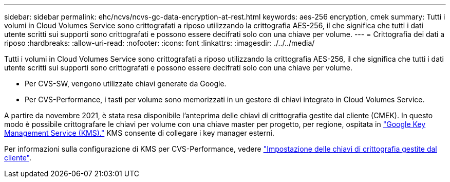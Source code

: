 ---
sidebar: sidebar 
permalink: ehc/ncvs/ncvs-gc-data-encryption-at-rest.html 
keywords: aes-256 encryption, cmek 
summary: Tutti i volumi in Cloud Volumes Service sono crittografati a riposo utilizzando la crittografia AES-256, il che significa che tutti i dati utente scritti sui supporti sono crittografati e possono essere decifrati solo con una chiave per volume. 
---
= Crittografia dei dati a riposo
:hardbreaks:
:allow-uri-read: 
:nofooter: 
:icons: font
:linkattrs: 
:imagesdir: ./../../media/


[role="lead"]
Tutti i volumi in Cloud Volumes Service sono crittografati a riposo utilizzando la crittografia AES-256, il che significa che tutti i dati utente scritti sui supporti sono crittografati e possono essere decifrati solo con una chiave per volume.

* Per CVS-SW, vengono utilizzate chiavi generate da Google.
* Per CVS-Performance, i tasti per volume sono memorizzati in un gestore di chiavi integrato in Cloud Volumes Service.


A partire da novembre 2021, è stata resa disponibile l'anteprima delle chiavi di crittografia gestite dal cliente (CMEK). In questo modo è possibile crittografare le chiavi per volume con una chiave master per progetto, per regione, ospitata in https://cloud.google.com/kms/docs["Google Key Management Service (KMS)."^] KMS consente di collegare i key manager esterni.

Per informazioni sulla configurazione di KMS per CVS-Performance, vedere https://cloud.google.com/architecture/partners/netapp-cloud-volumes/customer-managed-keys?hl=en_US["Impostazione delle chiavi di crittografia gestite dal cliente"^].
